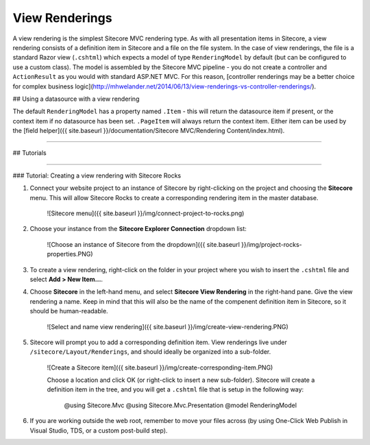 =============
View Renderings
=============

A view rendering is the simplest Sitecore MVC rendering type. As with all presentation items in Sitecore, a view rendering consists of a definition item in Sitecore and a file on the file system. In the case of view renderings, the file is a standard Razor view (``.cshtml``) which expects a model of type ``RenderingModel`` by default (but can be configured to use a custom class). The model is assembled by the Sitecore MVC pipeline - you do not create a controller and ``ActionResult`` as you would with standard ASP.NET MVC. For this reason, [controller renderings may be a better choice for complex business logic](http://mhwelander.net/2014/06/13/view-renderings-vs-controller-renderings/). 

## Using a datasource with a view rendering

The default ``RenderingModel`` has a property named ``.Item`` - this will return the datasource item if present, or the context item if no datasource has been set. ``.PageItem`` will always return the context item. Either item can be used by the [field helper]({{ site.baseurl }}/documentation/Sitecore MVC/Rendering Content/index.html).

-----------

## Tutorials

---------

### Tutorial: Creating a view rendering with Sitecore Rocks

1. Connect your website project to an instance of Sitecore by right-clicking on the project and choosing the **Sitecore** menu. This will allow Sitecore Rocks to create a corresponding rendering item in the master database. 

	![Sitecore menu]({{ site.baseurl }}/img/connect-project-to-rocks.png)

2. Choose your instance from the **Sitecore Explorer Connection** dropdown list: 

	![Choose an instance of Sitecore from the dropdown]({{ site.baseurl }}/img/project-rocks-properties.PNG)

3. To create a view rendering, right-click on the folder in your project where you wish to insert the ``.cshtml`` file and select **Add > New Item...**.
4. Choose **Sitecore** in the left-hand menu, and select **Sitecore View Rendering** in the right-hand pane. Give the view rendering a name. Keep in mind that this will also be the name of the compenent definition item in Sitecore, so it should be human-readable.

	![Select and name view rendering]({{ site.baseurl }}/img/create-view-rendering.PNG)

5. Sitecore will prompt you to add a corresponding definition item. View renderings live under ``/sitecore/Layout/Renderings``, and should ideally be organized into a sub-folder.

	![Create a Sitecore item]({{ site.baseurl }}/img/create-corresponding-item.PNG)	

	Choose a location and click OK (or right-click to insert a new sub-folder). Sitecore will create a definition item in the tree, and you will get a ``.cshtml`` file that is setup in the following way:
		
		@using Sitecore.Mvc
		@using Sitecore.Mvc.Presentation
		@model RenderingModel

6. If you are working outside the web root, remember to move your files across (by using One-Click Web Publish in Visual Studio, TDS, or a custom post-build step).
